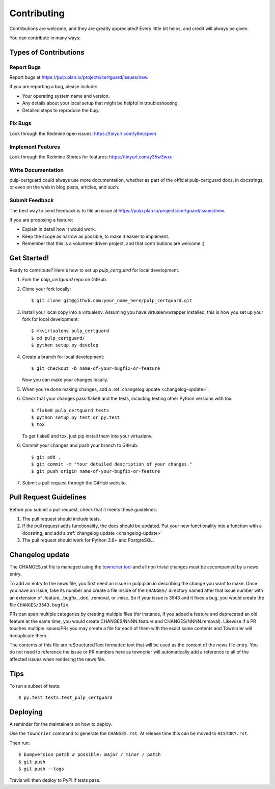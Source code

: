 ============
Contributing
============

Contributions are welcome, and they are greatly appreciated! Every little bit
helps, and credit will always be given.

You can contribute in many ways:


Types of Contributions
----------------------


Report Bugs
~~~~~~~~~~~

Report bugs at https://pulp.plan.io/projects/certguard/issues/new.

If you are reporting a bug, please include:

* Your operating system name and version.
* Any details about your local setup that might be helpful in troubleshooting.
* Detailed steps to reproduce the bug.


Fix Bugs
~~~~~~~~

Look through the Redmine open issues:  https://tinyurl.com/y6mjcpvm


Implement Features
~~~~~~~~~~~~~~~~~~

Look through the Redmine Stories for features:  https://tinyurl.com/y35w3wxu


Write Documentation
~~~~~~~~~~~~~~~~~~~

pulp-certguard could always use more documentation, whether as part of the
official pulp-certguard docs, in docstrings, or even on the web in blog posts,
articles, and such.


Submit Feedback
~~~~~~~~~~~~~~~

The best way to send feedback is to file an issue at https://pulp.plan.io/projects/certguard/issues/new.

If you are proposing a feature:

* Explain in detail how it would work.
* Keep the scope as narrow as possible, to make it easier to implement.
* Remember that this is a volunteer-driven project, and that contributions
  are welcome :)


Get Started!
------------

Ready to contribute? Here's how to set up `pulp_certguard` for local development.

1. Fork the `pulp_certguard` repo on GitHub.
2. Clone your fork locally::

    $ git clone git@github.com:your_name_here/pulp_certguard.git

3. Install your local copy into a virtualenv. Assuming you have virtualenvwrapper installed, this is how you set up your fork for local development::

    $ mkvirtualenv pulp_certguard
    $ cd pulp_certguard/
    $ python setup.py develop

4. Create a branch for local development::

    $ git checkout -b name-of-your-bugfix-or-feature

   Now you can make your changes locally.

5. When you're done making changes, add a :ref:`changelog update <changelog-update>`.

6. Check that your changes pass flake8 and the tests, including testing other Python versions with
   tox::

    $ flake8 pulp_certguard tests
    $ python setup.py test or py.test
    $ tox

   To get flake8 and tox, just pip install them into your virtualenv.

6. Commit your changes and push your branch to GitHub::

    $ git add .
    $ git commit -m "Your detailed description of your changes."
    $ git push origin name-of-your-bugfix-or-feature

7. Submit a pull request through the GitHub website.


Pull Request Guidelines
-----------------------

Before you submit a pull request, check that it meets these guidelines:

1. The pull request should include tests.

2. If the pull request adds functionality, the docs should be updated. Put
   your new functionality into a function with a docstring, and add a
   :ref:`changelog update <changelog-update>`

3. The pull request should work for Python 3.8+ and PostgreSQL.


.. _changelog-update:

Changelog update
----------------

The CHANGES.rst file is managed using the `towncrier tool <https://github.com/hawkowl/towncrier>`_
and all non trivial changes must be accompanied by a news entry.

To add an entry to the news file, you first need an issue in pulp.plan.io describing the change you
want to make. Once you have an issue, take its number and create a file inside of the ``CHANGES/``
directory named after that issue number with an extension of .feature, .bugfix, .doc, .removal, or
.misc. So if your issue is 3543 and it fixes a bug, you would create the file
``CHANGES/3543.bugfix``.

PRs can span multiple categories by creating multiple files (for instance, if you added a feature
and deprecated an old feature at the same time, you would create CHANGES/NNNN.feature and
CHANGES/NNNN.removal). Likewise if a PR touches multiple issues/PRs you may create a file for each
of them with the exact same contents and Towncrier will deduplicate them.

The contents of this file are reStructuredText formatted text that will be used as the content of
the news file entry. You do not need to reference the issue or PR numbers here as towncrier will
automatically add a reference to all of the affected issues when rendering the news file.


Tips
----

To run a subset of tests::

$ py.test tests.test_pulp_certguard


Deploying
---------

A reminder for the maintainers on how to deploy.

Use the ``towncrier`` command to generate the ``CHANGES.rst``. At release time this can be moved to
``HISTORY.rst``.

Then run::

$ bumpversion patch # possible: major / minor / patch
$ git push
$ git push --tags

Travis will then deploy to PyPI if tests pass.
